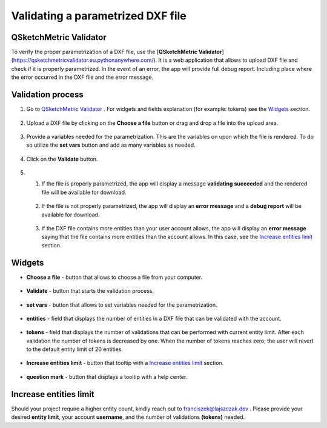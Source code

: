 .. _validator:


Validating a parametrized DXF file
===================================

QSketchMetric Validator
-----------------------
To verify the proper parametrization of a DXF file, use the
[**QSketchMetric Validator**](https://qsketchmetricvalidator.eu.pythonanywhere.com/). It is a web application that
allows to upload DXF file and check if it is properly parametrized. In the event of an error,
the app will provide full debug report. Including place where the error occurred in the DXF file and the error message.


Validation process
------------------

1. Go to `QSketchMetric Validator <https://qsketchmetricvalidator.eu.pythonanywhere.com/>`_ . For widgets and fields
   explanation (for example: tokens) see the `Widgets`_ section.

.. figure:: https://qsketchmetric.readthedocs.io/en/latest/_static/Media/validator.png
   :alt: validator
   :width: 75%

2. Upload a DXF file by clicking on the **Choose a file** button or drag and drop a file into the upload area.

.. figure:: https://qsketchmetric.readthedocs.io/en/latest/_static/Media/choose_a_file.png
   :alt: Choose a file button
   :width: 20%

3. Provide a variables needed for the parametrization. This are the variables on upon which the file is rendered.
   To do so utilize the **set vars** button and add as many variables as needed.

.. figure:: https://qsketchmetric.readthedocs.io/en/latest/_static/Media/variables.png
   :alt: set vars
   :width: 50%

4. Click on the **Validate** button.

.. figure:: https://qsketchmetric.readthedocs.io/en/latest/_static/Media/validate.png
   :alt: validation button
   :width: 20%

5.
    1. If the file is properly parametrized, the app will display a message **validating succeeded** and the rendered
       file will be available for download.

    .. figure:: https://raw.githubusercontent.com/MadScrewdriver/qsketchmetric/main/docs/_static/Media/success.gif
       :alt: validation success
       :width: 50%


    2. If the file is not properly parametrized, the app will display an **error message** and a **debug report** will
       be available for download.

    .. figure:: https://raw.githubusercontent.com/MadScrewdriver/qsketchmetric/main/docs/_static/Media/error.gif
       :alt: validation success
       :width: 50%

    3. If the DXF file contains more entities than your user account allows, the app will display an **error message**
       saying that the file contains more entities than the account allows.
       In this case, see the `Increase entities limit`_ section.


.. _Widgets:
Widgets
-------
- **Choose a file** - button that allows to choose a file from your computer.

.. figure:: https://qsketchmetric.readthedocs.io/en/latest/_static/Media/choose_a_file.png
   :alt: Choose a file button
   :width: 20%

- **Validate** - button that starts the validation process.

.. figure:: https://qsketchmetric.readthedocs.io/en/latest/_static/Media/validate.png
   :alt: validation button
   :width: 20%

- **set vars** - button that allows to set variables needed for the parametrization.

.. figure:: https://qsketchmetric.readthedocs.io/en/latest/_static/Media/set_vars.png
   :alt: set vars button
   :width: 20%

- **entities** - field that displays the number of entities in a DXF file that can be validated with the account.

.. figure:: https://qsketchmetric.readthedocs.io/en/latest/_static/Media/entities.png
   :alt: entities field
   :width: 20%

- **tokens** - field that displays the number of validations that can be performed with current entity limit. After
  each validation the number of tokens is decreased by one. When the number of tokens reaches zero, the user will revert
  to the default entity limit of 20 entities.

.. figure:: https://qsketchmetric.readthedocs.io/en/latest/_static/Media/tokens.png
   :alt: tokens field
   :width: 20%

- **Increase entities limit** - button that tooltip  with a `Increase entities limit`_ section.

.. figure:: https://qsketchmetric.readthedocs.io/en/latest/_static/Media/increase_entities_limit.png
   :alt: increase entities limit button
   :width: 20%

- **question mark** - button that displays a tooltip with a help center.

.. figure:: https://qsketchmetric.readthedocs.io/en/latest/_static/Media/questionmark.png
   :alt: question mark button
   :width: 7%




.. _Increase entities limit:
Increase entities limit
-----------------------
Should your project require a higher entity count, kindly reach out to
`franciszek@lajszczak.dev <mailto:franciszek@lajszczak.dev?subject=Increase%20entities%20limit&body=Username%3A%20%0ADesired%20entities%20limit%3A%20%0ANumber%20of%20tokens%3A%20>`_ .
Please provide your desired **entity limit**, your account **username**, and the number of validations **(tokens)**
needed.